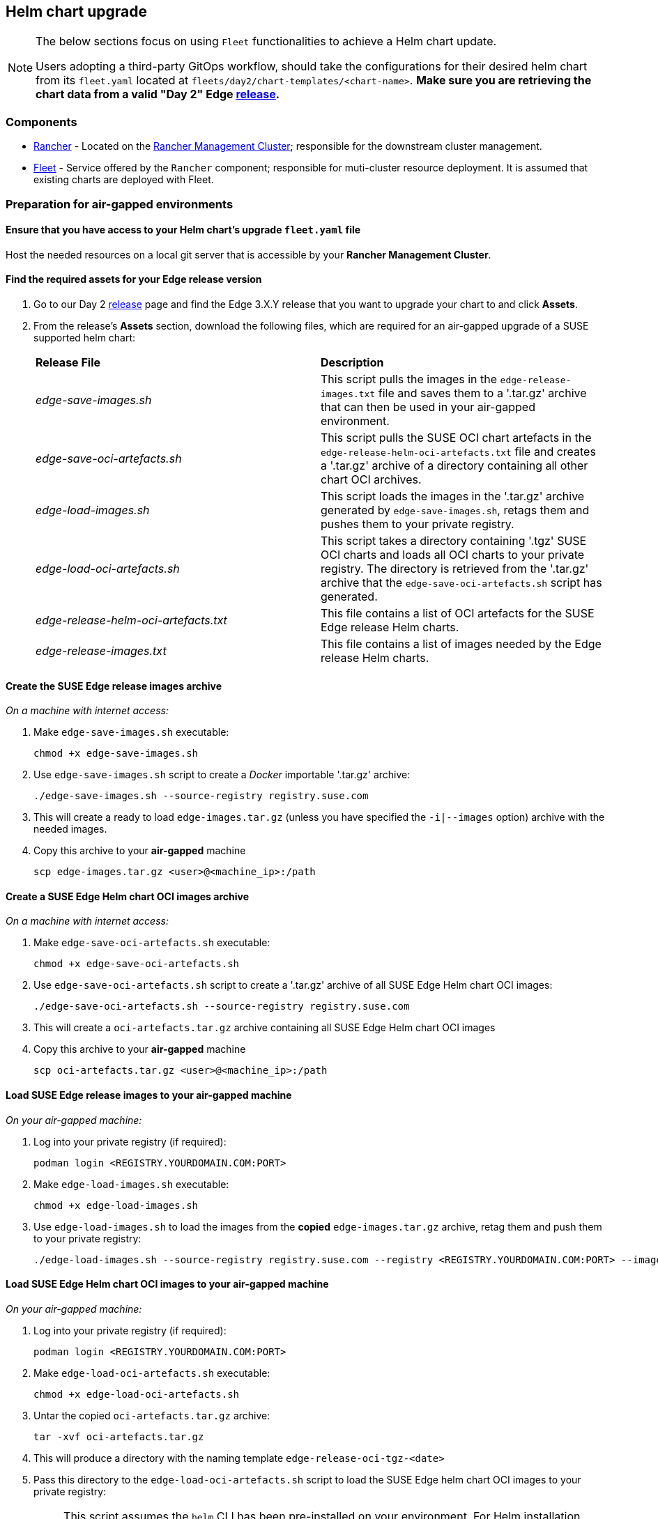 == Helm chart upgrade
:experimental:

ifdef::env-github[]
:imagesdir: ../images/
:tip-caption: :bulb:
:note-caption: :information_source:
:important-caption: :heavy_exclamation_mark:
:caution-caption: :fire:
:warning-caption: :warning:
endif::[]
:toc: auto

[NOTE]
====
The below sections focus on using `Fleet` functionalities to achieve a Helm chart update.

Users adopting a third-party GitOps workflow, should take the configurations for their desired helm chart from its `fleet.yaml` located at `fleets/day2/chart-templates/<chart-name>`. *Make sure you are retrieving the chart data from a valid "Day 2" Edge link:https://github.com/ipetrov117/fleet-examples/releases[release].*
====

=== Components

* <<components-rancher,Rancher>> - Located on the <<day2-mgmt-cluster,Rancher Management Cluster>>; responsible for the downstream cluster management.

* <<components-fleet,Fleet>> - Service offered by the `Rancher` component; responsible for muti-cluster resource deployment. It is assumed that existing charts are deployed with Fleet.

=== Preparation for air-gapped environments

==== Ensure that you have access to your Helm chart's upgrade `fleet.yaml` file

Host the needed resources on a local git server that is accessible by your *Rancher Management Cluster*.

==== Find the required assets for your Edge release version

. Go to our Day 2 link:https://github.com/ipetrov117/fleet-examples/releases[release] page and find the Edge 3.X.Y release that you want to upgrade your chart to and click *Assets*.

. From the release's *Assets* section, download the following files, which are required for an air-gapped upgrade of a SUSE supported helm chart:
+
[cols="1,1"]
|======
|*Release File* 
|*Description*

|_edge-save-images.sh_
|This script pulls the images in the `edge-release-images.txt` file and saves them to a '.tar.gz' archive that can then be used in your air-gapped environment.

|_edge-save-oci-artefacts.sh_
|This script pulls the SUSE OCI chart artefacts in the `edge-release-helm-oci-artefacts.txt` file and creates a '.tar.gz' archive of a directory containing all other chart OCI archives.

|_edge-load-images.sh_
|This script loads the images in the '.tar.gz' archive generated by `edge-save-images.sh`, retags them and pushes them to your private registry.

|_edge-load-oci-artefacts.sh_
|This script takes a directory containing '.tgz' SUSE OCI charts and loads all OCI charts to your private registry. The directory is retrieved from the '.tar.gz' archive that the `edge-save-oci-artefacts.sh` script has generated.

|_edge-release-helm-oci-artefacts.txt_
|This file contains a list of OCI artefacts for the SUSE Edge release Helm charts.

|_edge-release-images.txt_
|This file contains a list of images needed by the Edge release Helm charts.
|======

==== Create the SUSE Edge release images archive

_On a machine with internet access:_

. Make `edge-save-images.sh` executable:
+
[,bash]
----
chmod +x edge-save-images.sh
----

. Use `edge-save-images.sh` script to create a _Docker_ importable '.tar.gz' archive:
+
[,bash]
----
./edge-save-images.sh --source-registry registry.suse.com
----

. This will create a ready to load `edge-images.tar.gz` (unless you have specified the `-i|--images` option) archive with the needed images.

. Copy this archive to your *air-gapped* machine
+
[,bash]
----
scp edge-images.tar.gz <user>@<machine_ip>:/path
----

==== Create a SUSE Edge Helm chart OCI images archive

_On a machine with internet access:_

. Make `edge-save-oci-artefacts.sh` executable:
+
[,bash]
----
chmod +x edge-save-oci-artefacts.sh
----

. Use `edge-save-oci-artefacts.sh` script to create a '.tar.gz' archive of all SUSE Edge Helm chart OCI images:
+
[,bash]
----
./edge-save-oci-artefacts.sh --source-registry registry.suse.com
----

. This will create a `oci-artefacts.tar.gz` archive containing all SUSE Edge Helm chart OCI images

. Copy this archive to your *air-gapped* machine
+
[,bash]
----
scp oci-artefacts.tar.gz <user>@<machine_ip>:/path
----

==== Load SUSE Edge release images to your air-gapped machine

_On your air-gapped machine:_

. Log into your private registry (if required):
+
[,bash]
----
podman login <REGISTRY.YOURDOMAIN.COM:PORT>
----

. Make `edge-load-images.sh` executable:
+
[,bash]
----
chmod +x edge-load-images.sh
----

. Use `edge-load-images.sh` to load the images from the *copied* `edge-images.tar.gz` archive, retag them and push them to your private registry:
+
[,bash]
----
./edge-load-images.sh --source-registry registry.suse.com --registry <REGISTRY.YOURDOMAIN.COM:PORT> --images edge-images.tar.gz
----

==== Load SUSE Edge Helm chart OCI images to your air-gapped machine

_On your air-gapped machine:_

. Log into your private registry (if required):
+
[,bash]
----
podman login <REGISTRY.YOURDOMAIN.COM:PORT>
----

. Make `edge-load-oci-artefacts.sh` executable:
+
[,bash]
----
chmod +x edge-load-oci-artefacts.sh
----

. Untar the copied `oci-artefacts.tar.gz` archive:
+
[,bash]
----
tar -xvf oci-artefacts.tar.gz
----

. This will produce a directory with the naming template `edge-release-oci-tgz-<date>`

. Pass this directory to the `edge-load-oci-artefacts.sh` script to load the SUSE Edge helm chart OCI images to your private registry:
+
[NOTE]
====
This script assumes the `helm` CLI has been pre-installed on your environment. For Helm installation instructions, see link:https://helm.sh/docs/intro/install/[Installing Helm].
====
+
[,bash]
----
./edge-load-oci-artefacts.sh --archive-directory edge-release-oci-tgz-<date> --registry <REGISTRY.YOURDOMAIN.COM:PORT> --source-registry registry.suse.com
----

==== Create registry mirrors pointing to your private registry for your Kubernetes distribution

For RKE2, see link:https://docs.rke2.io/install/containerd_registry_configuration[Containerd Registry Configuration]

For K3s, see link:https://docs.k3s.io/installation/registry-mirror[Embedded Registry Mirror]

=== Upgrade procedure

[NOTE]
====
The below upgrade procedure utilises Rancher's <<components-fleet,Fleet>> funtionality. Users using a third-party GitOps workflow should retrieve the chart versions supported by each Edge release from the <<release_notes>> and populate these versions to their third-party GitOps workflow.
====

This section focuses on the following Helm upgrade procedure use-cases:

. _I have a new cluster and would like to deploy and manage a SUSE Helm chart_

. _I would like to upgrade a Fleet managed Helm chart_

. _I would like to upgrade a manually deployed Helm chart_

==== I have a new cluster and would like to deploy and manage a SUSE Helm chart

For users that want to manage their Helm chart lifecycle through Fleet.

===== Prepare your Fleet resources

. Acquire the Chart's Fleet resources from the Edge link:https://github.com/ipetrov117/fleet-examples/releases[release] tag that you wish to use

.. From the selected Edge release tag revision, navigate to the Helm chart fleet - `fleets/day2/chart-templates/<chart>`

.. Copy the chart Fleet directory to the Git repository that you will be using for your GitOps workflow

.. *Optionally*, if the Helm chart requires configurations to its *values*, edit the `.helm.values` configuration inside the `fleet.yaml` file of the copied directory

.. *Optionally*, there may be use-cases where you need to add additional resources to your chart's fleet so that it can better fit your environment. For information on how to enhance your Fleet directory, see link:https://fleet.rancher.io/gitrepo-content[Git Repository Contents]

An *example* for the `metal3` helm chart would look like:

* User Git repository strucutre:
+
[,bash]
----
<user_repository_root>
└── metal3
    └── fleet.yaml
----

* `fleet.yaml` content populated with user `metal3` data:
+
[,yaml]
----
defaultNamespace: metal3-system

helm:
  releaseName: metal3
  chart: "oci://registry.suse.com/edge/metal3-chart"
  version: "0.6.5"
  # custom chart value overrides
  values: 
    global:
      ironicIP: "192.168.122.76"
      enable_tls: false
      enable_vmedia_tls: false
      enable_basicAuth: false
      provisioningInterface: "eth0"
    metal3-ironic:
      persistence:
        ironic:
          storageClass: "longhorn"
    metal3-mariadb:
      persistence:
        storageClass: "longhorn"
----
+
[NOTE]
====
These are just example values that are used to illustrate custom configurations on the `metal3` chart. They should *NOT* be treated as deployment guidelines for the `metal3` chart.
====

===== Create the GitRepo

After populating your repository with the chart's Fleet resources, you must create a link:https://fleet.rancher.io/ref-gitrepo[GitRepo] resource. This resource will hold information on how to access your chart's Fleet resources and to which clusters it needs to apply those resources.

The `GitRepo` resource can be created through the Rancher UI, or by manually deploying the resource to the *Rancher Management Cluster*.

For information on how to create and deploy the GitRepo resource *manually*, see link:https://fleet.rancher.io/tut-deployment[Creating a Deployment].

To create a `GitRepo` resource through the *Rancher UI*, see link:https://ranchermanager.docs.rancher.com/v2.8/integrations-in-rancher/fleet/overview#accessing-fleet-in-the-rancher-ui[Accessing Fleet in the Rancher UI].

_Example *metal3* `GitRepo` resource for *manual* deployment:_

[,yaml]
----
apiVersion: fleet.cattle.io/v1alpha1
kind: GitRepo
metadata:
  name: metal3-git-repo
  namespace: fleet-default
spec:
  # If using a tag
  # revision: <user_repository_tag>
  # 
  # If using a branch
  # branch: <user_repository_branch>
  paths:
  # As seen in the 'Prepare your Fleet resources' example
  - metal3
  repo: <user_repository_url>
  targets:
  # Match all clusters
  - clusterSelector: {}
----

===== Managing the deployed Helm chart

Once deployed with Fleet, for Helm chart upgrades, see <<upgrade_fleet_managed_chart>>.

[#upgrade_fleet_managed_chart]
==== I would like to upgrade a Fleet managed Helm chart

. Determine the version to which you need to upgrade your chart so that it is compatible with an Edge 3.X.Y release. Helm chart version per Edge release can be viewed from the <<release_notes>>.

. In your Fleet monitored Git repository, edit the Helm chart's `fleet.yaml` file with the correct chart *version* and *repository* from the <<release_notes>>.

. After commiting and pushing the changes to your repository, this will trigger an upgrade of the desired Helm chart

==== I would like to upgrade a manually deployed Helm chart

To update an existing manually deployed Helm chart, users should create a Fleet link:https://fleet.rancher.io/bundle-add[Bundle] containing a link:https://github.com/k3s-io/helm-controller#helm-controller[Helm chart resource definition] configuration.

You can retrieve the *Bundle* from https://raw.githubusercontent.com/ipetrov117/fleet-examples/$\{REVISION\}/bundles/day2/chart-template/helm-chart-bundle.yaml, where `$\{REVISION\}` is the Edge link:https://github.com/ipetrov117/fleet-examples/releases[release] tag that you want to use.

If your chart requires overrides to its default values, make sure to add them to the `HelmChart` resource inside the `Bundle`. For additional information on `HelmChart` CR configuration, see the `HelmChart` field definitions for both link:https://docs.rke2.io/helm#helmchart-field-definitions[RKE2] and link:https://docs.k3s.io/helm#helmchart-field-definitions[K3s].

[IMPORTANT]
====
To ensure a successful upgrade, the `HelmChart` *name* and *namespace* must be the same as the Helm chart that has been *manually* deployed.
====

[IMPORTANT]
====
A Helm chart upgrade using this method can *only* be performed if the upgrade is done from the same repository from which the original chart was deployed. If the repository is changed, this will cause a *replace* of the chart instead of an *upgrade*.
====

An example of both upgrading and replacing a manually deployed helm chart can be seen in the section below.

===== Example

A cluster (named `rke2-slemicro`) has the following manually deployed Helm charts:

* link:https://longhorn.io[Longhorn] Helm chart with an old `1.5.5` version deployed from `https://charts.longhorn.io`

* link:https://book.metal3.io/introduction.html[Metal3] Helm chart with an old `0.6.0` version deployed from `https://suse-edge.github.io/charts`
+
.Helm charts as seen in Rancher
image::day2-helm-upgrade-1.png[]

We want to upgrade these charts so that they are compatible with an Edge "Day 2" 3.0.0 release.

To do this, we must:

. Locate the Edge "Day 2" 3.0.0 release in the `suse-edge/fleet-examples` link:https://github.com/ipetrov117/fleet-examples/releases[releases]

. To verify the correct Helm chart versions and repositories for a specific Helm chart, navigate to the Edge <<release_notes>>. From here we can see:

** `Longhorn` chart information:

*** Version: `1.6.1`

*** Repo: `https://charts.longhorn.io`

** `Metal3` chart information:

*** Version: `0.6.5`

*** Repo: `oci://registry.suse.com/edge/metal3-chart`
+
Note here how the Helm chart repository is different from the repository that we have deployed our `Metal3` from. Using this repo with the steps below we will trigger a *replacement* of the existing Helm chart with the Helm chart from the `OCI` registry.

*** Custom value overrides:
+
[,yaml]
----
global:
  ironicIP: "192.168.122.76"
  enable_tls: false
  enable_vmedia_tls: false
  enable_basicAuth: false
  provisioningInterface: "eth0"
metal3-ironic:
  persistence:
    ironic:
      storageClass: "longhorn"
metal3-mariadb:
  persistence:
    storageClass: "longhorn"
----

** Alternatively the correct Helm chart version and repository data can be retrieved from the `suse-edge/fleet-examples` link:https://github.com/ipetrov117/fleet-examples/releases[release] tag under `.helm` specification of the `fleets/day2/chart-templates/<chart>/fleet.yaml` file.

. Retrieve the `Bundle` template for the Edge "Day 2" 3.0.0 `suse-edge/fleet-examples` link:https://github.com/ipetrov117/fleet-examples/releases[release]:
+
[,bash]
----
curl -o bundle-template.yaml https://raw.githubusercontent.com/ipetrov117/fleet-examples/edge-3.0.0/bundles/day2/chart-template/helm-chart-bundle.yaml
----

. From the `Bundle` template create:

** One `Bundle` for `Longhorn`:
+
.longhorn-bundle.yaml
[,yaml]
----
kind: Bundle
apiVersion: fleet.cattle.io/v1alpha1
metadata:
  name: longhorn-helm-chart-bundle
  namespace: fleet-default
spec:
  resources:
  - content: |
      apiVersion: helm.cattle.io/v1
      kind: HelmChart
      metadata:
        name: longhorn
        namespace: longhorn-system
      spec:
        repo: "https://charts.longhorn.io"
        chart: longhorn
        version: "1.6.1"
    name: longhorn-helm-chart-bundle.yaml
  targets:
  # Match to your desired cluster, in this case
  # we match only to one cluster
  - clusterName: rke2-slemicro
----

** One `Bundle` for `Metal3`:
+
.metal3-bundle.yaml
[,yaml]
----
kind: Bundle
apiVersion: fleet.cattle.io/v1alpha1
metadata:
  name: metal3-helm-chart-bundle
  namespace: fleet-default
spec:
  resources:
  - content: |
      apiVersion: helm.cattle.io/v1
      kind: HelmChart
      metadata:
        name: metal3
        namespace: metal3-system
      spec:
        chart: oci://registry.suse.com/edge/metal3-chart
        version: "0.6.5"
        valuesContent: |-
          global:
            ironicIP: "192.168.122.76"
            enable_tls: false
            enable_vmedia_tls: false
            enable_basicAuth: false
            provisioningInterface: "eth0"
          metal3-ironic:
            service:
              type: NodePort
            persistence:
              ironic:
                storageClass: "longhorn"
          metal3-mariadb:
            persistence:
              storageClass: "longhorn"
    name: metal3-helm-chart-bundle.yaml
  targets:
  # Match to your desired cluster, in this case
  # we match only to one cluster
  - clusterName: rke2-slemicro
----
+
Note how we transfer any custom value overrides that we have done in the manually deployed Helm chart to the `HelmChart` config. This is done in order to ensure the same chart configuration after the *replacement*. Also take note, how in addition to the chart overrides we change the `metal3-ironic.service.type` of the chart. This is done in order to illustrate how a chart update can be done as well.

. Apply the chart `Bundles` to your `Rancher Management Cluster`:

** Longhorn:
+
[,bash]
----
kubectl apply -f longhorn-bundle.yaml 
----

** Metal3:
+
[,bash]
----
kubectl apply -f metal3-bundle.yaml
----

After applying the `Bundles` we can see the following:

* `Longhorn` chart has been upgraded to `1.6.1`

* `Metal3` chart used from `https://suse-edge.github.io/charts` has been replaced with `Metal3` chart from `oci://registry.suse.com/edge/metal3-chart`
+
.Helm charts as seen in Rancher
image::day2-helm-upgrade-2.png[]

To track the upgrade/replacement process of a Helm chart you can look at the logs of the `helm-install-<chart>` Pod in your Helm chart's namespace:

image::day2-helm-upgrade-3.png[]